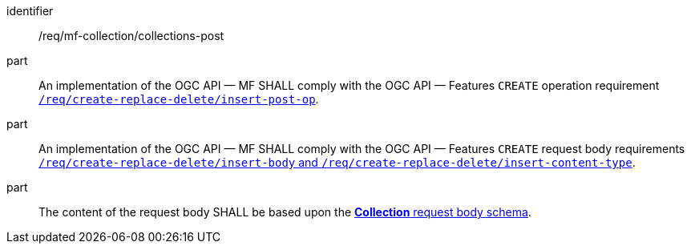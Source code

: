 ////
[[req_mfc-collections-op-post]]
[width="90%",cols="2,6a",options="header"]
|===
^|*Requirement {counter:req-id}* |*/req/mf-collection/collections-post*
^|A |An implementation of the OGC API — MF SHALL comply with the OGC API — Features `CREATE` operation requirement link:http://docs.ogc.org/DRAFTS/20-002.html#_operation[`/req/create-replace-delete/insert-post-op`].
^|B |An implementation of the OGC API — MF SHALL comply with the OGC API — Features `CREATE` request body requirements link:http://docs.ogc.org/DRAFTS/20-002.html#_request_body[`/req/create-replace-delete/insert-body` and `/req/create-replace-delete/insert-content-type`].
^|C |The content of the request body SHALL be based upon the <<collection-requestbody-schema, *Collection* request body schema>>.
|===
////

[[req_mfc-collections-op-post]]
[requirement]
====
[%metadata]
identifier:: /req/mf-collection/collections-post
part:: An implementation of the OGC API — MF SHALL comply with the OGC API — Features `CREATE` operation requirement link:http://docs.ogc.org/DRAFTS/20-002.html#_operation[`/req/create-replace-delete/insert-post-op`].
part:: An implementation of the OGC API — MF SHALL comply with the OGC API — Features `CREATE` request body requirements link:http://docs.ogc.org/DRAFTS/20-002.html#_request_body[`/req/create-replace-delete/insert-body` and `/req/create-replace-delete/insert-content-type`].
part:: The content of the request body SHALL be based upon the <<collection-requestbody-schema, *Collection* request body schema>>.
====